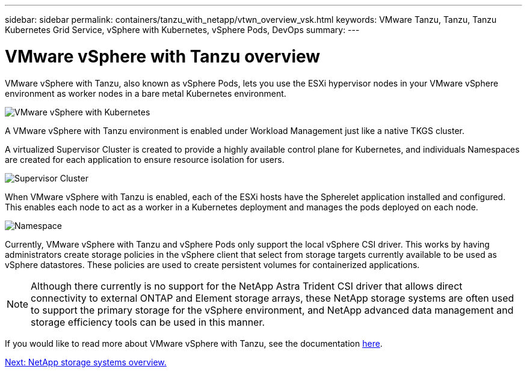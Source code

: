 ---
sidebar: sidebar
permalink: containers/tanzu_with_netapp/vtwn_overview_vsk.html
keywords: VMware Tanzu, Tanzu, Tanzu Kubernetes Grid Service, vSphere with Kubernetes, vSphere Pods, DevOps
summary:
---

= VMware vSphere with Tanzu overview
:hardbreaks:
:nofooter:
:icons: font
:linkattrs:
:imagesdir: ./../../media/

VMware vSphere with Tanzu, also known as vSphere Pods, lets you use the ESXi hypervisor nodes in your VMware vSphere environment as worker nodes in a bare metal Kubernetes environment.

image::vtwn_image30.png[VMware vSphere with Kubernetes]

A VMware vSphere with Tanzu environment is enabled under Workload Management just like a native TKGS cluster.

A virtualized Supervisor Cluster is created to provide a highly available control plane for Kubernetes, and individuals Namespaces are created for each application to ensure resource isolation for users.

image::vtwn_image29.png[Supervisor Cluster]

When VMware vSphere with Tanzu is enabled, each of the ESXi hosts have the Spherelet application installed and configured. This enables each node to act as a worker in a Kubernetes deployment and manages the pods deployed on each node.

image::vtwn_image28.png[Namespace]

Currently, VMware vSphere with Tanzu and vSphere Pods only support the local vSphere CSI driver. This works by having administrators create storage policies in the vSphere client that select from storage targets currently available to be used as vSphere datastores. These policies are used to create persistent volumes for containerized applications.

NOTE: Although there currently is no support for the NetApp Astra Trident CSI driver that allows direct connectivity to external ONTAP and Element storage arrays, these NetApp storage systems are often used to support the primary storage for the vSphere environment, and NetApp advanced data management and storage efficiency tools can be used in this manner.

If you would like to read more about VMware vSphere with Tanzu, see the documentation link:https://docs.vmware.com/en/VMware-vSphere/7.0/vmware-vsphere-with-tanzu/GUID-152BE7D2-E227-4DAA-B527-557B564D9718.html[here^].

link:vtwn_overview_netapp.html[Next: NetApp storage systems overview.]
